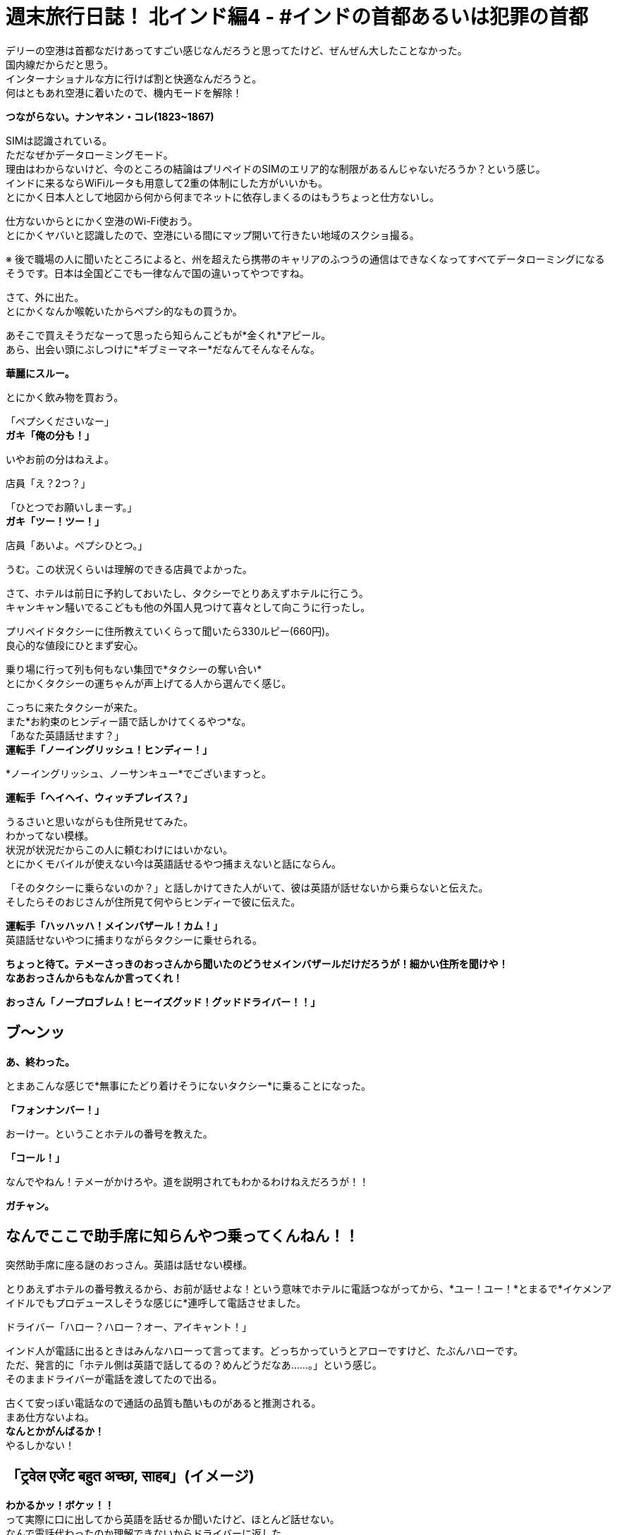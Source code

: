 = 週末旅行日誌！ 北インド編4 - #インドの首都あるいは犯罪の首都
:published_at: 2015-10-27
:hp-image: https://cloud.githubusercontent.com/assets/8326452/10761954/c9c9da58-7ce9-11e5-91ba-0fa531b1ab28.png
:hp-alt-title: north_india_trip_delhi_crime_capital


デリーの空港は首都なだけあってすごい感じなんだろうと思ってたけど、ぜんぜん大したことなかった。 +
国内線だからだと思う。 +
インターナショナルな方に行けば割と快適なんだろうと。 +
何はともあれ空港に着いたので、機内モードを解除！

*つながらない。ナンヤネン・コレ(1823~1867)*

SIMは認識されている。 +
ただなぜかデータローミングモード。 +
理由はわからないけど、今のところの結論はプリペイドのSIMのエリア的な制限があるんじゃないだろうか？という感じ。 +
インドに来るならWiFiルータも用意して2重の体制にした方がいいかも。 +
とにかく日本人として地図から何から何までネットに依存しまくるのはもうちょっと仕方ないし。

仕方ないからとにかく空港のWi-Fi使おう。 +
とにかくヤバいと認識したので、空港にいる間にマップ開いて行きたい地域のスクショ撮る。

※ 後で職場の人に聞いたところによると、州を超えたら携帯のキャリアのふつうの通信はできなくなってすべてデータローミングになるそうです。日本は全国どこでも一律なんで国の違いってやつですね。

さて、外に出た。 +
とにかくなんか喉乾いたからペプシ的なもの買うか。

あそこで買えそうだなーって思ったら知らんこどもが*金くれ*アピール。 +
あら、出会い頭にぶしつけに*ギブミーマネー*だなんてそんなそんな。

*華麗にスルー。*

とにかく飲み物を買おう。

「ペプシくださいなー」 +
*ガキ「俺の分も！」*

いやお前の分はねえよ。

店員「え？2つ？」

「ひとつでお願いしまーす。」 +
*ガキ「ツー！ツー！」*

店員「あいよ。ペプシひとつ。」

うむ。この状況くらいは理解のできる店員でよかった。

さて、ホテルは前日に予約しておいたし、タクシーでとりあえずホテルに行こう。 +
キャンキャン騒いでるこどもも他の外国人見つけて喜々として向こうに行ったし。

プリペイドタクシーに住所教えていくらって聞いたら330ルピー(660円)。 +
良心的な値段にひとまず安心。

乗り場に行って列も何もない集団で*タクシーの奪い合い* +
とにかくタクシーの運ちゃんが声上げてる人から選んでく感じ。

こっちに来たタクシーが来た。 +
また*お約束のヒンディー語で話しかけてくるやつ*な。 +
「あなた英語話せます？」 +
*運転手「ノーイングリッシュ！ヒンディー！」*

*ノーイングリッシュ、ノーサンキュー*でございますっと。

*運転手「ヘイヘイ、ウィッチプレイス？」*

うるさいと思いながらも住所見せてみた。 +
わかってない模様。 +
状況が状況だからこの人に頼むわけにはいかない。 +
とにかくモバイルが使えない今は英語話せるやつ捕まえないと話にならん。

「そのタクシーに乗らないのか？」と話しかけてきた人がいて、彼は英語が話せないから乗らないと伝えた。 +
そしたらそのおじさんが住所見て何やらヒンディーで彼に伝えた。

*運転手「ハッハッハ！メインバザール！カム！」* +
英語話せないやつに捕まりながらタクシーに乗せられる。

*ちょっと待て。テメーさっきのおっさんから聞いたのどうせメインバザールだけだろうが！細かい住所を聞けや！* +
*なあおっさんからもなんか言ってくれ！*

*おっさん「ノープロブレム！ヒーイズグッド！グッドドライバー！！」*

== ブ〜ンッ

*あ、終わった。*

とまあこんな感じで*無事にたどり着けそうにないタクシー*に乗ることになった。

*「フォンナンバー！」*

おーけー。ということホテルの番号を教えた。

*「コール！」*

なんでやねん！テメーがかけろや。道を説明されてもわかるわけねえだろうが！！

*ガチャン。*

== なんでここで助手席に知らんやつ乗ってくんねん！！

突然助手席に座る謎のおっさん。英語は話せない模様。

とりあえずホテルの番号教えるから、お前が話せよな！という意味でホテルに電話つながってから、*ユー！ユー！*とまるで*イケメンアイドルでもプロデュースしそうな感じに*連呼して電話させました。

ドライバー「ハロー？ハロー？オー、アイキャント！」

インド人が電話に出るときはみんなハローって言ってます。どっちかっていうとアローですけど、たぶんハローです。 +
ただ、発言的に「ホテル側は英語で話してるの？めんどうだなあ……。」という感じ。 +
そのままドライバーが電話を渡してたので出る。

古くて安っぽい電話なので通話の品質も酷いものがあると推測される。 +
まあ仕方ないよね。 +
*なんとかがんばるか！* +
やるしかない！

== 「ट्रवेल एजेंट  बहुत अच्छा, साहब」(イメージ)

*わかるかッ！ボケッ！！* +
って実際に口に出してから英語を話せるか聞いたけど、ほとんど話せない。 +
なんで電話代わったのか理解できないからドライバーに返した。

ドライバー「オーケー」 +
*実質的に何も話せていないので、何もオーケーな訳はないのだが自信満々に電話を切っていた。*

不安のせいで外の景色たのしむどころじゃないって思いつつ外を見てみた。 +
*地はゴミの山で、空はひどい汚染* +
どのみちたのしめそうにないと気付いたのでどうにでもなれという気分になっていた。

そのうちホテルの多い通りに来た。 +
*ドライバー「ネーム！」* +
おそらく看板を見てそれっぽいところを探せということだろう。

ゆっくりゆっくり車は進んだ。

*見つからなかった*

*ドライバー「オーケーオーケー」* +
何がオーケーなのかさっぱり理解できない。

そしたらまた別のホテルの多い通り。

*ドライバー「ネーム！」* +
もう言わなくてもわかってるよって言うのはやめて探した。

そして言わなくてもわかってるだろう。

*もちろん見つからなかった*

「別の場所じゃないの？」 +
ドライバー「ノー！ディスイズラスト！」

絶望感漂う。 +
ので、道行く人に聞いてみた。

おっさん「ああ、あっちだよ」

ふつうに今まで探してたのと全然違う方をさされた。 +
やっぱりこのドライバーにしなければなあというのは隠しようがない。

おっさんの説明を受けて別の通りに出た。 +
*ドライバー「ネーム！」*
もちろんそんなめんどうなことをもうする気力がないので道行く人にまた聞いた。

おっさん「ああ、この細い道を通るから車では無理だよ。歩いてすぐだから道を教えるよ。」

なんと。それはつまり*このドライバーは自信満々にスタートしておいて、散々探させた挙句に目的地まで私を連れていけない*ということですか！(キレ気味)

まあとにかくこの会話ができないドライバーともお別れできるということで荷物を持って外に出た。 +
プリペイドタクシーなので払う必要はない。 +
おそらく*道も知らないのに無理に連れ込んで出発しておいて散々探したからその分多く金くれや的な請求をされる*から、その前に立ち去ってしまおう。

外に出たらキャンキャンうしろで人の声が聞こえている気がするけども、そんなもんは無視しよう。

おっさん「あー、君。ドライバーが何か言っているよ？」 +
*「理解できないのでだいじょうぶです。」*

と言って立ち去ろうとするものの、おっさんが律儀に対応していた。 +
おっさん「あー、君。ドライバーいわくたくさん探したからその分100ルピーほしいそうだ。」

100ルピー？チップには多すぎるだろとツッコミを入れたいところだが。

「先ほど理解できないとい言ったことは、*そのドライバーは道を知らないから嫌だと拒否していた私を無理やり乗せておいて、絶対に着くからと言ったのに、道がわからなくなって探したからお金をくれ*ということです。*こちらは余計に時間を使ったのに多くお金を払うんですか？理解できませんね。*とお伝えください」 +
って言った。 +
律儀におじさんは伝えたのかドライバーは怒り気味に地面を蹴っていた。 +
調子よく観光客捕まえて困らせておいて多く金を取ろうだなんてむしのいいコトをわれが許すわけがなかろうなのだ。

ということで、細い道をおじさんのあとに歩いた。 +
汚い。 +
臭い。

*「ジャパニーズ！コンニチハ！」* +
って知らないおっさんの声が聞こえたりするんだけど、そういうのは*用を足してるときにではなくて、済ませてから*にしてほしい。

5分ちょっと経過

*おっさん「着いたよ！」*

おお、ホテルに着いたのか！どう見ても目の前には*旅行代理店*があるけど、ホテルに着いたのか！！

っておい！いくらなんでも*インドっぽい*にもほどがあるだろうが！

道案内しますよ！って言って旅行代理店に連れてきて、*道聞くだけだから！聞くだけ！*ってなって*「政府公認のところだよ！圧倒的な信頼！」*って言うんだけど、インドでは*政府公認って自称していない旅行代理店を探す方が大変*で別に言ってるだけでその証明書なんてあったとしても*海外の人からしたらボロボロの紙くず同然のもの*だからよくわからなくて、話し始めたら*何かと人のプランにケチつけてキャンセルさせて別のところに連れていってもうける*わけでしょ？典型的なインドの手口に早速引っかかってるとか気付いてしまった。

そしたらおっさんが言ったよ。

*おっさん「ここは政府公認のところだからね！安心だよ！さあ道を聞こう！」*

*テメー予想通りにもほどがあるだろうが！！*

とはいえ、他にアテがないので道だけ聞こう。 +
奥の席に着いたらPCを使っているのがインド人ぽくなかったので、*もしかしてまじめに政府の下にあって海外の人の採用にも積極的に取り組んでるところ！？*って気分。 +
「PC使ってもいいかな？」 +
って聞いたら、店の人に聞いてって言われたのでおそらく観光客だった。 +
淡い希望をいだいたのがアホで、この観光客もきっとカモに思われ捕まって親切にネット使わせてもらったからということで大量の詐欺まがいの行為を受け入れてしまうのだろう……。

すこし待ったらその観光客はいなくなって、別の代理店の人が来た。 +
道を教えてくれってすこし言ったら*懇切丁寧に北インドではどういうこところを見ればいいのか*とかいう話をしはじめた。デリー、アーグラ、ジャイプールって別にもうそのまま考えてたプランといっしょだから*うるせえなコイツ*程度にしか思ってなかった。 +
そのまま聞いてくるままに、出身の話とかをすこしして、道に困っているだけだからそれ以上のことはいいということを伝えて、ホテルの名前を教えた。

*代理店の人「うーん、ここは治安がよくないからやめよう！もう予約してるのかい？だったらキャンセルした方がいいね！ここから近くのいいホテルを紹介しよう」*

*テメー予想通りにもほどがあるだろうが！！*

「(飛行機が遅れたのとタクシーの運ちゃんがアホだったせいで)時間過ぎててもうキャンセルできないからとにかく道だけ教えてくれ。」

「わかった！リキシャを手配しよう！それに乗ってホテルまで行けばいい！*リキシャはタダでいい*から戻ってきたらまた旅行のプランを考えよう！」 +
断るべきだろうか。 +
「オーケー！」

正直ここで話してても何もはじまらないので、まずはホテルへチェックイン！ +
そして旅行代理店には*戻らない！* +
これが一番かしこいと判断した。

外に出たら例のおっさんが店の前で何人かでたのしそうに座り込んで話していた。 +
ここでたむろっているってことはやっぱり*旅行代理店からコミッション(簡単に言うとお駄賃)をもらってる*んだろうから、やはり厄介なやつに捕まってしまったらしい。

*おっさん「どうだった？」* +
「うん、うまくいきそうだよ！本当にありがとう！また来てって言われたし、また会えるな！」 +
おっさん「おう！待ってるぜ！」

もちろんこの店に全く関係ない人なら待つわけがないのである。

*「また来たらお礼するわ！」*

また来たりなんてしないからお礼はないけどな( ◠‿◠ )

ということでリキシャに乗り込んだ。 +
どうやら途中がマーケットらしく、いろんなものを売っていた。 +
狭くないけど広くもない道の端に店がたくさんあって、歩行者も多いし、バイクもそれなりに通って、リキシャも通る。 +
そして空気がめちゃくちゃ悪い。 +
カオスとしか言いようがない。

なんとかまっすぐホテルに向かってくれた。 +
ようやく着いた。 +
*なぜインドでは目的地にすんなり着かないだろう？* +
タクシーに乗っても道に聞いてもダメなわけだが、その答えはカンタンでそれはタクシーの運転手も道を尋ねられた人も*インド人だから*だろう。それ以上に理由が思い浮かばない。

なにはともあれ交渉開始。

「いくらだ？30ルピーあれば十分過ぎる距離だったな。」 +
運転手「いやいや、これは*フリー*だって！準備できるまで待ってるし、金のことは気にするな！」 +
「そうか。俺はもう戻らないと決めていて外で待っていても君のリキシャには乗らないが、それでも*タダ*か？」 +
運転手「いやいや。なんで戻らないんだよ。」 +

……中略……

運転手「本当に戻らないの？」 +
「ああ、30ルピーでいいか？」 +
運転手「40くれ。」

おーけー。 +
中略したところは、『あなたがボッタクリ旅行代理店に戻った方がいい5つの理由』とかそんな感じでくどくどと言われたがきちんと断った。 +
なにはともあれ無事に交渉終了。

11時過ぎに着くはずが気付けば14時近い。 +
お腹も空いているし早くチェックインを済ませよう。

フロントに行っていろいろと手続き。 +
*今日はどこから来て次の目的地はどこでその出発はいつか*とか書かないといけないから非常にめんどくさい。 +
支払いは現金で2,222ルピー(4,444円)ほど。 +
*ゾロ目だ！すごいね！*って思うやろ？ +
フロントのおっさんは電卓弾いて2,202って出たあとに、特に本当に何の理由もなくプラス20してたよ。*インドでもゾロ目は人気なんだね！*でも*ホテルとかの支払いでそんなテキトーなことされるのはイラッとするよね！*

パスポートのコピーとったあとなのにまだ必要だ！って言われて渡したまま。 +
すごく不安。

チェックイン終わってから、ネットワーク使わせてくれって言ったら、ボーイが謎の機械でパスワードが印刷された紙を発行してた。どうやら1日か何かでパスワードが変わって部屋ごとかデバイスごとかに発行するしくみなんだろう。
スマホ取り上げられてなんかやってるけどタップミスでずっと失敗してる。 +
ちょっと貸してくれって言ったら、俺の仕事だと言わんばかりに首を横に振って*返さない。* +
あげく操作ミスって日本語キーボード出て、詰んでる。 +
いいから貸してくれって言っても、首を横に振って*返さない。* +
何をトチ狂ったのかホームボタン押してもはやどこからWi-Fiの設定できるのかわからない状態。 +
だから貸してくれって言ったら、*返さない。*

== はい、キレたー。

*テメー断ってんじゃねえよ。誰の携帯だと思ってんだよ。設定するっていうから渡してるのにそれができねえなら、返せって言われた瞬間にすぐ返しやがれ(マジギレ)*

フロントのおっさんがが驚いたようにこっちに来たので事情を説明した。 +
「まずはこの携帯用に設定するけど、パスワードだけ教えてくれればそれでいい。PC用にも使うからその分のあたらしいのが必要なら用意してくれ。同じやつでいいならそのパスワードの紙をくれ。」

フロントのおっさんはすんなり事情を把握してくれて、何かをボーイに言っていた。

ボーイは、*パスワードが書かれた紙を渡せばそれで事足りる*のに、*それが自分の仕事かのごとくずっと紙を持っていた。* +
そしてモバイルがWi-Fiでつながったことを確認すると。 +
*クシャッ！*って握りつぶしてた。

「PCのはどうすんだよ？」 +
*ボーイ「オー！ピーシーピーシー！」* +
って言ってからくしゃくしゃになった紙を広げて、パスワードがもはや見えない状態なのを確認してからあたらしいものを発行していた。

インド人って記憶力に難がありすぎやしません？っていうツッコミはもはや入れはじめたらキリがない。

さて、やっと部屋にたどり着いた。 +
なぜかシャワールームがガラス張りでラブホ感あふれているけど、まあ写真がきれいに見えたところだけあって第一印象はわるくはない。 +
強いて言うなら、ホテル内の改装中だったらしく、*カンカンカンカン*工事の音が鳴り響いて*耳がちょっと痛かった*くらいである。 +
外は空気がわるくて喉が痛くなるのでそれよりはこっちの方がまだマシ。

とにかくまずはMacをネットにつなげよう +
つつがなく設定完了したあとで*ネットワークが弱すぎてつながらない*ということに気付く。モバイルもそうだった。ここのネットを使うにはフロント付近にいる必要がある模様。 +
これでFreeWi-Fiあります！って言うんだからふざけてる。

もういいや。テキトーに外出て歩いたら、まずはAirTel(携帯のキャリア)ショップ見つけて、そのあとどこかで飯食べて、目的地に向かおう。時間もないし。 +
部屋のカードを抜いて外に出た。

「あ、水忘れた。」

そして部屋のカードをかざした。

*無反応*

裏表なんてあるわけないけど、ひっくり返してかざした。

*無反応*

何度も何度もかざした。

*無反応*

== 気付く！圧倒的気付き！！

*これはもしかして閉めだされたというやつでは？*

フロントに到達したあとに事情を説明。 +
カードを変えてほしい。

するとフロントのおっさんがこう言った。 +
フロント「その前に確認したいんだが、昨日も予約してましたよね？」 +
「ああ、そうだけど。それで日付を間違えたから日程変更したんですよ。それでカードをなんとかしてほしいんですが。」 +
フロント「いつしました？」 +
「昨日だよ。Webで日程変更のところからやったからキャンセルが届いているはずだよ。」 +
フロント「うーん。来てないですね。」 +
「来てないわけないでしょう。チェックイン予定日をチェンジしてそれで両方ともチェックインになってたらおかしいでしょう。とにかくこちらはカードをなんとかしてもらわないと」

*フロント「まあとにかくさっき2,222ルピー支払ってもらったんで、もう2,222ルピー払ってもらえます？2日なら倍なんで。」*

電卓で4444という数字を入力してはクリアして、2222という数字を押してはクリアして、また4444ということを繰り返すフロント。

ほう。 +
なるほどね。 +
よーく理解した。

「建物中が工事の音が鳴り響いてうるさい。部屋はネットワークが使えない。そしていま部屋から閉めだされている。そんな状況で料金を倍払えと。」

フロント「昨日の分ですよ。キャンセルすればよかったんじゃないですか？」

「キャンセルした。したから今日のチェックインがあるんだろう。(モバイル見せながら)君これ見えるかい？ ここからチェックインの日付を変更した。見てください。この方法でやったので確実にキャンセル届いているはずですよね？そちらの一覧を確認してもいいですか？」

フロント「いやいやそれはダメだ！とにかく2,222ルピー払ってくれ！」

== 「払うかボケエエエエェェェェェエェッ！！！(日本語)」

「ふざけてんのか？払ってほしければその見てる一覧をこっちにも見せろって言ってるだろ。それとそうだな、この予約サービスにも問い合わせてるか。ここのホテルがキャンセルを受け付けてくれていないってな。問題あるか？だいたい全額持ってくってなんだよ。チェックインされなかった場合はキャンセル料として全額って書いてあんのか？半額とか言っておけばまだ交渉の余地もあったのかもしれないけど、ここのホテルのサービスでいきなり倍だああ？ふざけんな。*まあもし今さら昨日の分の半額でとか言われても1ルピーも払わねえけどな！！*」

フロント「オー。ソーリー。バット、ウィーアーフレンド！ピースフリー！オーケー！ユーキャンセルド！(リスト見ながら)アイコンファームド！」

名前あるんじゃねえか……。

フロント「オーケー！ナイストリップ！」

*「そうじゃねえよ。鍵」*

フロント「ソーリーソーリー！」

こうして一度部屋に戻ってからデリー観光がはじまるのであった。

というかもう早速こんなにも疲れるなんて思わなかった。 +
というか書いてあった文章を確認で読むだけで彼らを思い出して嫌な気分がして更新する気が出ないという問題が……。

デリーを探索した話は次回！

タイトルはデリーにぴったりかなと思い。 +
ちなみに、犯罪の首都デリーでは、私の行く1週間ほど前に、『宗教的儀式の途中で2歳半の少女と5歳の少女が複数の男性に連れ去られて何度もレイプされる』という想像しただけで気分がわるくなる事件があったらしいです。 +
南インドの人に聞くと「デリーではレイプは日常的だからね。女性に絶対に行ってほしくないエリアだね。」と言っていたので、やはり犯罪の首都に相応しいのかなと。

:hp-tags: india, north_india, trip, delhi